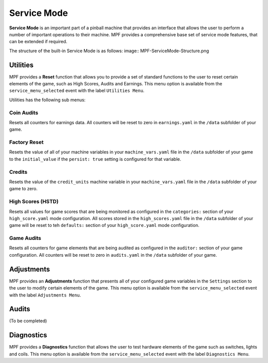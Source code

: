Service Mode
============

**Service Mode** is an important part of a pinball machine that provides an interface that allows the user to perform a number of important operations to their machine.  MPF provides a comprehensive base set of service mode features, that can be extended if required.

The structure of the built-in Service Mode is as follows:
image:: MPF-ServiceMode-Structure.png  

Utilities
---------
MPF provides a **Reset** function that allows you to provide a set of standard functions to the user to reset certain elements of the game, such as High Scores, Audits and Earnings.  This menu option is available from the ``service_menu_selected`` event with the label ``Utilities Menu``.

Utilities has the following sub menus:

Coin Audits
~~~~~~~~~~~
Resets all counters for earnings data.  All counters will be reset to zero in ``earnings.yaml`` in the ``/data`` subfolder of your game. 

Factory Reset
~~~~~~~~~~~~~
Resets the value of all of your machine variables in your ``machine_vars.yaml`` file in the ``/data`` subfolder of your game to the ``initial_value`` if the ``persist: true`` setting is configured for that variable.  

Credits
~~~~~~~
Resets the value of the ``credit_units`` machine variable in your ``machine_vars.yaml`` file in the ``/data`` subfolder of your game to zero.

High Scores (HSTD)
~~~~~~~~~~~~~~~~~~
Resets all values for game scores that are being monitored as configured in the ``categories:`` section of your ``high_score.yaml`` mode configuration.  All scores stored in the ``high_scores.yaml`` file in the ``/data`` subfolder of your game will be reset to teh ``defaults:`` section of your ``high_score.yaml`` mode configuration. 

Game Audits
~~~~~~~~~~~
Resets all counters for game elements that are being audited as configured in the ``auditor:`` section of your game configuration.  All counters will be reset to zero in ``audits.yaml`` in the ``/data`` subfolder of your game. 


Adjustments
-----------
MPF provides an **Adjustments** function that presents all of your configured game variables in the ``Settings`` section to the user to modify certain elements of the game.  This menu option is available from the ``service_menu_selected`` event with the label ``Adjustments Menu``.   

Audits
---------
(To be completed)

Diagnostics
-----------
MPF provides a **Diagnostics** function that allows the user to test hardware elements of the game such as switches, lights and coils.  This menu option is available from the ``service_menu_selected`` event with the label ``Diagnostics Menu``.   


